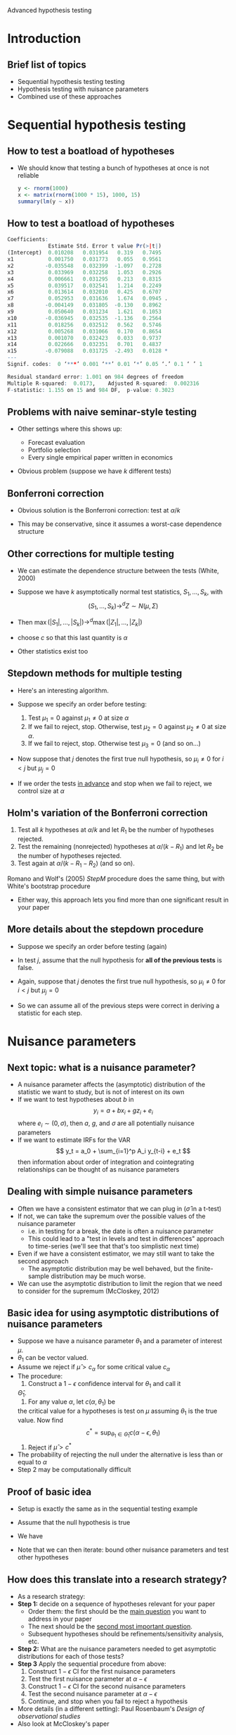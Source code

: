 Advanced hypothesis testing
#+AUTHOR: Gray Calhoun
#+DATE: November 13th, 2014, version \version

* Introduction
** Brief list of topics
   + Sequential hypothesis testing testing
   + Hypothesis testing with nuisance parameters
   + Combined use of these approaches
* Sequential hypothesis testing
** How to test a boatload of hypotheses
   + We should know that testing a bunch of hypotheses at once is not
     reliable
   
     #+BEGIN_SRC R
       y <- rnorm(1000)
       x <- matrix(rnorm(1000 * 15), 1000, 15)
       summary(lm(y ~ x))
     #+END_SRC
** How to test a boatload of hypotheses
   #+BEGIN_SRC R
Coefficients:
             Estimate Std. Error t value Pr(>|t|)  
(Intercept)  0.010208   0.031954   0.319   0.7495  
x1           0.001750   0.031773   0.055   0.9561  
x2          -0.035548   0.032399  -1.097   0.2728  
x3           0.033969   0.032258   1.053   0.2926  
x4           0.006661   0.031295   0.213   0.8315  
x5           0.039517   0.032541   1.214   0.2249  
x6           0.013614   0.032010   0.425   0.6707  
x7           0.052953   0.031636   1.674   0.0945 .
x8          -0.004149   0.031805  -0.130   0.8962  
x9           0.050640   0.031234   1.621   0.1053  
x10         -0.036945   0.032535  -1.136   0.2564  
x11          0.018256   0.032512   0.562   0.5746  
x12          0.005268   0.031066   0.170   0.8654  
x13          0.001070   0.032423   0.033   0.9737  
x14          0.022666   0.032351   0.701   0.4837  
x15         -0.079088   0.031725  -2.493   0.0128 *
---
Signif. codes:  0 ‘***’ 0.001 ‘**’ 0.01 ‘*’ 0.05 ‘.’ 0.1 ‘ ’ 1

Residual standard error: 1.001 on 984 degrees of freedom
Multiple R-squared:  0.0173,	Adjusted R-squared:  0.002316 
F-statistic: 1.155 on 15 and 984 DF,  p-value: 0.3023
   #+END_SRC
** Problems with naive seminar-style testing
   + Other settings where this shows up:
     + Forecast evaluation
     + Portfolio selection
     + Every single empirical paper written in economics
   + Obvious problem (suppose we have $k$ different tests)
     \begin{align*}
     \Pr[&\text{at least one test rejects a true null hypothesis}] \\
     &= 1 - \Pr[\text{no tests reject a true null}] \\
     &= 1 - \prod_{i=1}^k \Pr[\text{test } i \text{ does not reject}; \text{ null $i$ is true}] \\
     &= 1 - \prod_{i=1}^k (1 - \Pr[\text{test } i \text{ rejects}; \text{ null $i$ is true}]) \\
     &= 1 - (1 - \alpha)^k
     \end{align*}
** Bonferroni correction
   + Obvious solution is the Bonferroni correction: test at $\alpha/k$
     \begin{align*}
     \Pr[&\text{at least one test rejects a true hypothesis}] \\
     &= \Pr\Bigg[\bigcup_{i=1}^k \{\omega: \text{test } i \text{ rejects a true null} \Bigg] \\
     &\leq \sum_{i=1}^k \Pr[\{\omega: \text{test } i \text{ rejects}\}; \text{ null $i$ is true}] \\
     &\leq \sum_{i=1}^k \alpha/k \\
     &= \alpha
     \end{align*}
   + This may be conservative, since it assumes a worst-case dependence structure
** Other corrections for multiple testing
   + We can estimate the dependence structure between the tests (White, 2000)
   + Suppose we have $k$ asymptotically normal test statistics, $S_1,\dots,S_k$,
     with
     \[
       (S_1,\dots,S_k) \to^d Z \sim N(\mu, \Sigma)
     \]
   + Then $\max(|S_1|,\dots,|S_k|) \to^d \max(|Z_1|,\dots,|Z_k|)$
     \begin{align*}
     \Pr[&\text{at least one test rejects a true null hypothesis}] \\
     &= \Pr[\text{at least one } |Z_i| > c \text{ when } \mu_i = 0 ] \\
     &= \Pr[\max_{i: \mu_i = 0} |Z_i| > c] \\
     &\leq \Pr[\max_i |Z_i| > c]
     \end{align*}
   + choose $c$ so that this last quantity is $\alpha$
   + Other statistics exist too
** Stepdown methods for multiple testing
   + Here's an interesting algorithm.
   + Suppose we specify an order before testing:
     1) Test $\mu_1 = 0$ against $\mu_1 \neq 0$ at size $\alpha$
     2) If we fail to reject, stop. Otherwise, test $\mu_2 = 0$
        against $\mu_2 \neq 0$ at size $\alpha$.
     3) If we fail to reject, stop. Otherwise test $\mu_3 = 0$ (and so on...)
   + Now suppose that $j$ denotes the first true null hypothesis, so
     $\mu_i \neq 0$ for $i < j$ but $\mu_j = 0$
     \begin{align*}
     \Pr[&\text{at least one test rejects a true null hypothesis}] \\
     &= \Pr[\text{at least one } |Z_i| > c \text{ when } \mu_i = 0 ] \\
     &\leq \Pr[|Z_j| > c] \\
     &\leq \alpha
     \end{align*}
   + If we order the tests _in advance_ and stop when we fail to
     reject, we control size at $\alpha$
** Holm's variation of the Bonferroni correction
   1. Test all $k$ hypotheses at $\alpha/k$ and let $R_1$ be the
      number of hypotheses rejected.
   2. Test the remaining (nonrejected) hypotheses at $\alpha /
      (k-R_1)$ and let $R_2$ be the number of hypotheses rejected.
   3. Test again at $\alpha / (k - R_1 - R_2)$ (and so on).


   Romano and Wolf's (2005) /StepM/ procedure does the same thing, but
   with White's bootstrap procedure

   * Either way, this approach lets you find more than one significant
     result in your paper
** More details about the stepdown procedure
   + Suppose we specify an order before testing (again)
   + In test $j$, assume that the null hypothesis for *all of the
     previous tests* is false.
   + Again, suppose that $j$ denotes the first true null hypothesis, so
     $\mu_i \neq 0$ for $i < j$ but $\mu_j = 0$
     \begin{align*}
     \Pr[&\text{at least one test rejects a true null hypothesis}] \\
     &= \Pr[\text{at least one } |Z_i| > c \text{ when } \mu_i = 0 ] \\
     &\leq \Pr[|Z_j| > c; \mu_{j-1} \neq 0,\dots,\mu_1 \neq 0] \\
     &\leq \alpha
     \end{align*}
   + So we can assume all of the previous steps were correct in
     deriving a statistic for each step.
* Nuisance parameters
** Next topic: what is a nuisance parameter?
   + A nuisance parameter affects the (asymptotic) distribution of the
     statistic we want to study, but is not of interest on its own
   + If we want to test hypotheses about $b$ in
     \[
     y_i = a + b x_i + g z_i + e_i
     \]
     where $e_i \sim (0,\sigma)$, then $a$, $g$, and $\sigma$ are all
     potentially nuisance parameters
   + If we want to estimate IRFs for the VAR \[ y_t = a_0 +
     \sum_{i=1}^p A_i y_{t-i} + e_t \] then information about order of
     integration and cointegrating relationships can be thought of as
     nuisance parameters
** Dealing with simple nuisance parameters
   + Often we have a consistent estimator that we can plug in
     ($\hat\sigma$ in a t-test)
   + If not, we can take the supremum over the possible values of the
     nuisance parameter
     + i.e. in testing for a break, the date is often a nuisance parameter
     + This could lead to a "test in levels and test in differences"
       approach to time-series (we'll see that that's too simplistic next time)
   + Even if we have a consistent estimator, we may still want to take the
     second approach
     + The asymptotic distribution may be well behaved, but the
       finite-sample distribution may be much worse.
   + We can use the asymptotic distribution to limit the region that
     we need to consider for the supremum (McCloskey, 2012)
** Basic idea for using asymptotic distributions of nuisance parameters
   + Suppose we have a nuisance parameter $\theta_1$ and a parameter
     of interest $\mu$.
   + $\theta_1$ can be vector valued.
   + Assume we reject if $\hat\mu > c_\alpha$ for some critical value $c_\alpha$
   + The procedure:
     1. Construct a $1 - \epsilon$ confidence interval for $\theta_1$ and call it
	$\hat\Theta_1$.
     2. For any value $\alpha$, let $c(\alpha, \theta_1)$ be
	the critical value for a hypotheses is test on $\mu$ assuming
	$\theta_1$ is the true value. Now find
	\[
	c^* = \sup_{\theta_1 \in \hat\Theta_1} c(\alpha - \epsilon, \theta_1)
	\]
     3. Reject if $\hat\mu > c^*$
   + The probability of rejecting the null under the alternative is
     less than or equal to $\alpha$
   + Step 2 may be computationally difficult
** Proof of basic idea
   + Setup is exactly the same as in the sequential testing example
   + Assume that the null hypothesis is true
   + We have
     \begin{align*}
     \Pr[\hat\mu > c^*]
     &= \Pr\big[\hat\mu > c^* \cap (\theta_1 \in \hat\Theta_1 \cup \theta_1 \notin \hat\Theta_1)\big] \\
     &\leq \Pr\big[(\hat\mu > c^* \cap \theta_1 \in \hat\Theta_1) \cup \theta_1 \notin \hat\Theta_1\big] \\
     &\leq \Pr[\hat\mu > c(\alpha-\epsilon, \theta_1)] + \Pr[ \theta_1 \notin \Theta_1\big] \\
     &\leq \alpha - \epsilon + \epsilon
     \end{align*}
   + Note that we can then iterate: bound other nuisance parameters
     and test other hypotheses
** How does this translate into a research strategy?
   + As a research strategy:
   + *Step 1:* decide on a sequence of hypotheses relevant for your paper
     + Order them: the first should be the _main question_ you want to
       address in your paper
     + The next should be the _second most important question_.
     + Subsequent hypotheses should be refinements/sensitivity
       analysis, etc.
   + *Step 2:* What are the nuisance parameters needed to get
     asymptotic distributions for each of those tests?
   + *Step 3* Apply the sequential procedure from above:
     1) Construct $1 - \epsilon$ CI for the first nuisance parameters
     2) Test the first nuisance parameter at $\alpha - \epsilon$
     3) Construct $1 - \epsilon$ CI for the second nuisance parameters
     4) Test the second nuisance parameter at $\alpha - \epsilon$
     5) Continue, and stop when you fail to reject a hypothesis
   + More details (in a different setting): Paul Rosenbaum's /Design of observational studies/
   + Also look at McCloskey's paper
** Estimation
   + This approach can work (in theory) if you are interested in
     testing hypotheses about parameters or constructing confidence intervals
   + Kind of doesn't work if you want to do estimation; for estimation
     in this setting you probably want to do Bayesian inference (which
     we'll talk about in more detail soon)
   + Actually getting confidence intervals for the nuisance parameters
     can be tricky.
   + We'll discuss that next time
* End matter
** License and copying
   Copyright (c) 2013-2014 Gray Calhoun. Permission is granted to copy,
   distribute and/or modify this document under the terms of the GNU
   Free Documentation License, Version 1.3 or any later version
   published by the Free Software Foundation; with no Invariant
   Sections, no Front-Cover Texts, and no Back-Cover Texts. A copy of
   the license is included in the file LICENSE.tex and is also
   available online at [[http://www.gnu.org/copyleft/fdl.html]].
** COMMENT slide setup
#+BEAMER_FRAME_LEVEL: 2
#+OPTIONS: toc:nil
#+LaTeX_CLASS: beamer
#+LaTeX_CLASS_OPTIONS: [presentation,fleqn,t,serif,10pt]
#+STARTUP: beamer
#+LaTeX_HEADER: \usepackage{url,microtype,tikz}
#+LaTeX_HEADER: \urlstyle{same}
#+LaTeX_HEADER: \frenchspacing
#+LaTeX_HEADER: \usepackage{xcolor}
#+LaTeX_HEADER: \usepackage[osf]{sourcecodepro}
#+LaTeX_HEADER: \usepackage[charter]{mathdesign}
#+LaTeX_HEADER: \usecolortheme{dove}
#+LaTeX_HEADER: \usemintedstyle{pastie}
#+LaTeX_HEADER: \DisableLigatures{family = tt*}
#+LaTeX_HEADER: \setbeamertemplate{navigation symbols}{}
#+LaTeX_HEADER: \setbeamertemplate{items}[circle]
#+LaTeX_HEADER: \setbeamerfont{sec title}{parent=title}
#+LaTeX_HEADER: \setbeamercolor{sec title}{parent=titlelike}
#+LaTeX_HEADER: \setbeamerfont{frametitle}{size=\normalsize}
#+LaTeX_HEADER: \setbeamertemplate{frametitle}{\vspace{\baselineskip}\underline{\insertframetitle\vphantom{g}}}
#+LaTeX_HEADER: \setbeamertemplate{itemize/enumerate body begin}{\setlength{\leftmargini}{0pt}}
#+LaTeX_HEADER: \setbeamertemplate{enumerate item}{\insertenumlabel.}
#+LaTeX_HEADER: \setbeamertemplate{enumerate subitem}{\insertenumlabel.\insertsubenumlabel.}
#+LaTeX_HEADER: \setbeamertemplate{enumerate subsubitem}{\insertenumlabel.\insertsubenumlabel.\insertsubsubenumlabel.}
#+LaTeX_HEADER: \setbeamertemplate{enumerate mini template}{\insertenumlabel}
#+LaTeX_HEADER: \input{../VERSION.tex}
#+LaTeX_HEADER: \input{../tex/macros.tex}

#+MACRO: s \vspace{\baselineskip}
